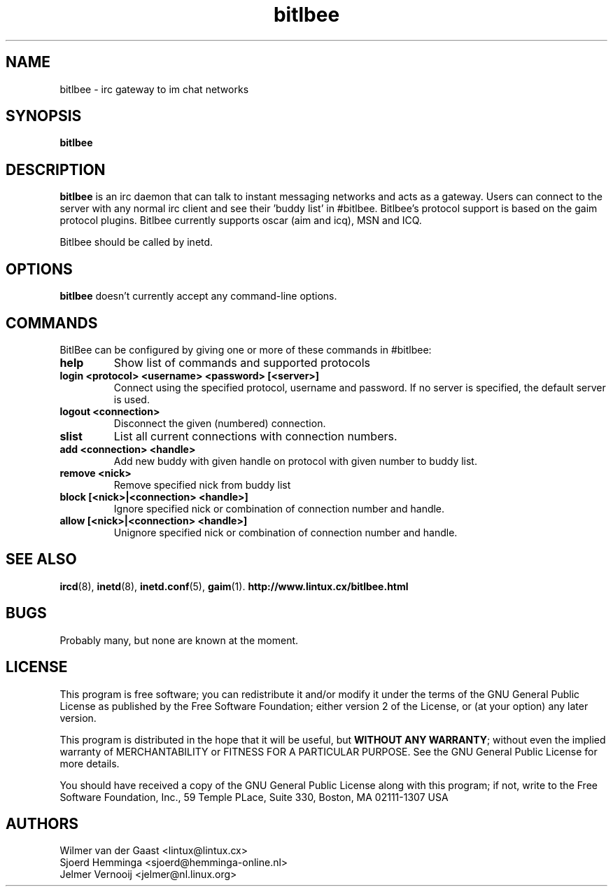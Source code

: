.\" bitlbee is free software; you can redistribute it and/or modify
.\" it under the terms of the GNU General Public License as published by
.\" the Free Software Foundation; either version 2 of the License, or
.\" (at your option) any later version.
.\"
.\" This program is distributed in the hope that it will be useful,
.\" but WITHOUT ANY WARRANTY; without even the implied warranty of
.\" MERCHANTABILITY or FITNESS FOR A PARTICULAR PURPOSE.  See the
.\" GNU General Public License for more details.
.\"
.\" You should have received a copy of the GNU General Public License
.\" along with this program; see the file COPYING.  If not, write to
.\" the Free Software Foundation, 675 Mass Ave, Cambridge, MA 02139, USA.
.\"
.TH bitlbee 8 "July 10, 2002"
.SH NAME
bitlbee \- irc gateway to im chat networks
.SH SYNOPSIS
.B bitlbee
.RI
.SH DESCRIPTION
\fBbitlbee\fP is an irc daemon that can talk to instant messaging 
networks and acts as a gateway. Users can connect to the server
with any normal irc client and see their 'buddy list' in
#bitlbee. Bitlbee's protocol support is based on the gaim 
protocol plugins. Bitlbee currently supports oscar (aim and icq), 
MSN and ICQ.

Bitlbee should be called by inetd.
.PP
.SH OPTIONS
\fBbitlbee\fP doesn't currently accept any command-line options.
.SH COMMANDS
BitlBee can be configured by giving one or more of these commands in 
#bitlbee:
.TP
.B help
Show list of commands and supported protocols
.TP
.B login <protocol> <username> <password> [<server>]
Connect using the specified protocol, username and password. If no 
server is specified, the default server is used.
.TP
.B logout <connection>
Disconnect the given (numbered) connection.
.TP
.B slist
List all current connections with connection numbers.
.TP
.B add <connection> <handle>
Add new buddy with given handle on protocol with given number to buddy list.
.TP
.B remove <nick>
Remove specified nick from buddy list
.TP
.B block [<nick>|<connection> <handle>]
Ignore specified nick or combination of connection number and handle.
.TP
.B allow [<nick>|<connection> <handle>]
Unignore specified nick or combination of connection number and handle.
.SH "SEE ALSO"
.BR ircd (8), 
.BR inetd (8), 
.BR inetd.conf (5), 
.BR gaim (1).
.BR http://www.lintux.cx/bitlbee.html
.SH BUGS
Probably many, but none are known at the moment.
.SH LICENSE
This program is free software; you can redistribute it and/or modify
it under the terms of the GNU General Public License as published by
the Free Software Foundation; either version 2 of the License, or
(at your option) any later version.
.PP
This program is distributed in the hope that it will be useful, but
\fBWITHOUT ANY WARRANTY\fR; without even the implied warranty of
MERCHANTABILITY or FITNESS FOR A PARTICULAR PURPOSE.  See the GNU 
General Public License for more details.
.PP
You should have received a copy of the GNU General Public License 
along with this program; if not, write to the Free Software
Foundation, Inc., 59 Temple PLace, Suite 330, Boston, MA  02111-1307  USA
.SH AUTHORS
.PP
 Wilmer van der Gaast <lintux@lintux.cx>
.BR
 Sjoerd Hemminga <sjoerd@hemminga-online.nl>
.BR
 Jelmer Vernooij <jelmer@nl.linux.org>
